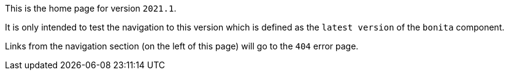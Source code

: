 This is the home page for version `2021.1`.

It is only intended to test the navigation to this version which is defined as the `latest version` of the `bonita` component.

Links from the navigation section (on the left of this page) will go to the `404` error page.

